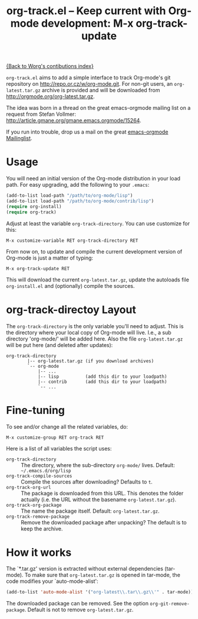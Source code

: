 #+TITLE:   org-track.el -- Keep current with Org-mode development: M-x org-track-update
#+OPTIONS: H:3 num:nil toc:t \n:nil @:t ::t |:t -:t f:t *:t TeX:t LaTeX:t skip:nil d:(HIDE) tags:not-in-toc ^:{} author:nil
#+STARTUP: odd


[[file:index.org][{Back to Worg's contibutions index}]]

=org-track.el= aims to add a simple interface to track Org-mode's git repository
on http://repo.or.cz/w/org-mode.git. For non-git users, an =org-latest.tar.gz=
archive is provided and will be downloaded from
http://orgmode.org/org-latest.tar.gz.

The idea was born in a thread on the great emacs-orgmode mailing list on a
request from Stefan Vollmer: http://article.gmane.org/gmane.emacs.orgmode/15264.

If you run into trouble, drop us a mail on the great
[[mailto:emacs-orgmode@gnu.org][emacs-orgmode Mailinglist]].

# <<usage>>
* Usage

  You will need an initial version of the Org-mode distribution in your load
  path.  For easy upgrading, add the following to your =.emacs=:

  #+begin_src emacs-lisp
    (add-to-list load-path "/path/to/org-mode/lisp")
    (add-to-list load-path "/path/to/org-mode/contrib/lisp")
    (require org-install)
    (require org-track)
  #+end_src

  Adjust at least the variable =org-track-directory=. You can use customize for
  this:

  : M-x customize-variable RET org-track-directory RET

  From now on, to update and compile the current development version of Org-mode
  is just a matter of typing:

  : M-x org-track-update RET

  This will download the current =org-latest.tar.gz=, update the autoloads file
  =org-install.el= and (optionally) compile the sources.


# <<org-git-directory>>
* org-track-directoy Layout

  The =org-track-directory= is the only variable you'll need to adjust. This is
  the directory where your local copy of Org-mode will live. I.e., a sub
  directory 'org-mode/' will be added here. Also the file =org-latest.tar.gz= will
  be put here (and deleted after updates):

  : org-track-directory
  :         |-- org-latest.tar.gz (if you download archives)
  :         `-- org-mode
  :             |-- ...
  :             |-- lisp          (add this dir to your loadpath)
  :             |-- contrib       (add this dir to your loadpath)
  :             `-- ...


* Fine-tuning

  To see and/or change all the related variables, do:

  : M-x customize-group RET org-track RET

  Here is a list of all variables the script uses:

  - =org-track-directory= :: The directory, where the sub-directory =org-mode/=
      lives. Default: =~/.emacs.d/org/lisp=
  - =org-track-compile-sources= :: Compile the sources after downloading? Defaults
      to =t=.
  - =org-track-org-url= :: The package is downloaded from this URL. This denotes
      the folder actually (i.e. the URL without the basename =org-latest.tar.gz=).
  - =org-track-org-package= :: The name the package itself. Default:
      =org-latest.tar.gz=.
  - =org-track-remove-package= :: Remove the downloaded package after unpacking?
      The default is to keep the archive.


* How it works

  The `*.tar.gz' version is extracted without external dependencies (tar-mode).
  To make sure that =org-latest.tar.gz= is opened in tar-mode, the code modifies
  your `auto-mode-alist':

  #+begin_src emacs-lisp
    (add-to-list 'auto-mode-alist '("org-latest\\.tar\\.gz\\'" . tar-mode))
  #+end_src

  The downloaded package can be removed. See the option
  =org-git-remove-package=. Default is not to remove =org-latest.tar.gz=.
